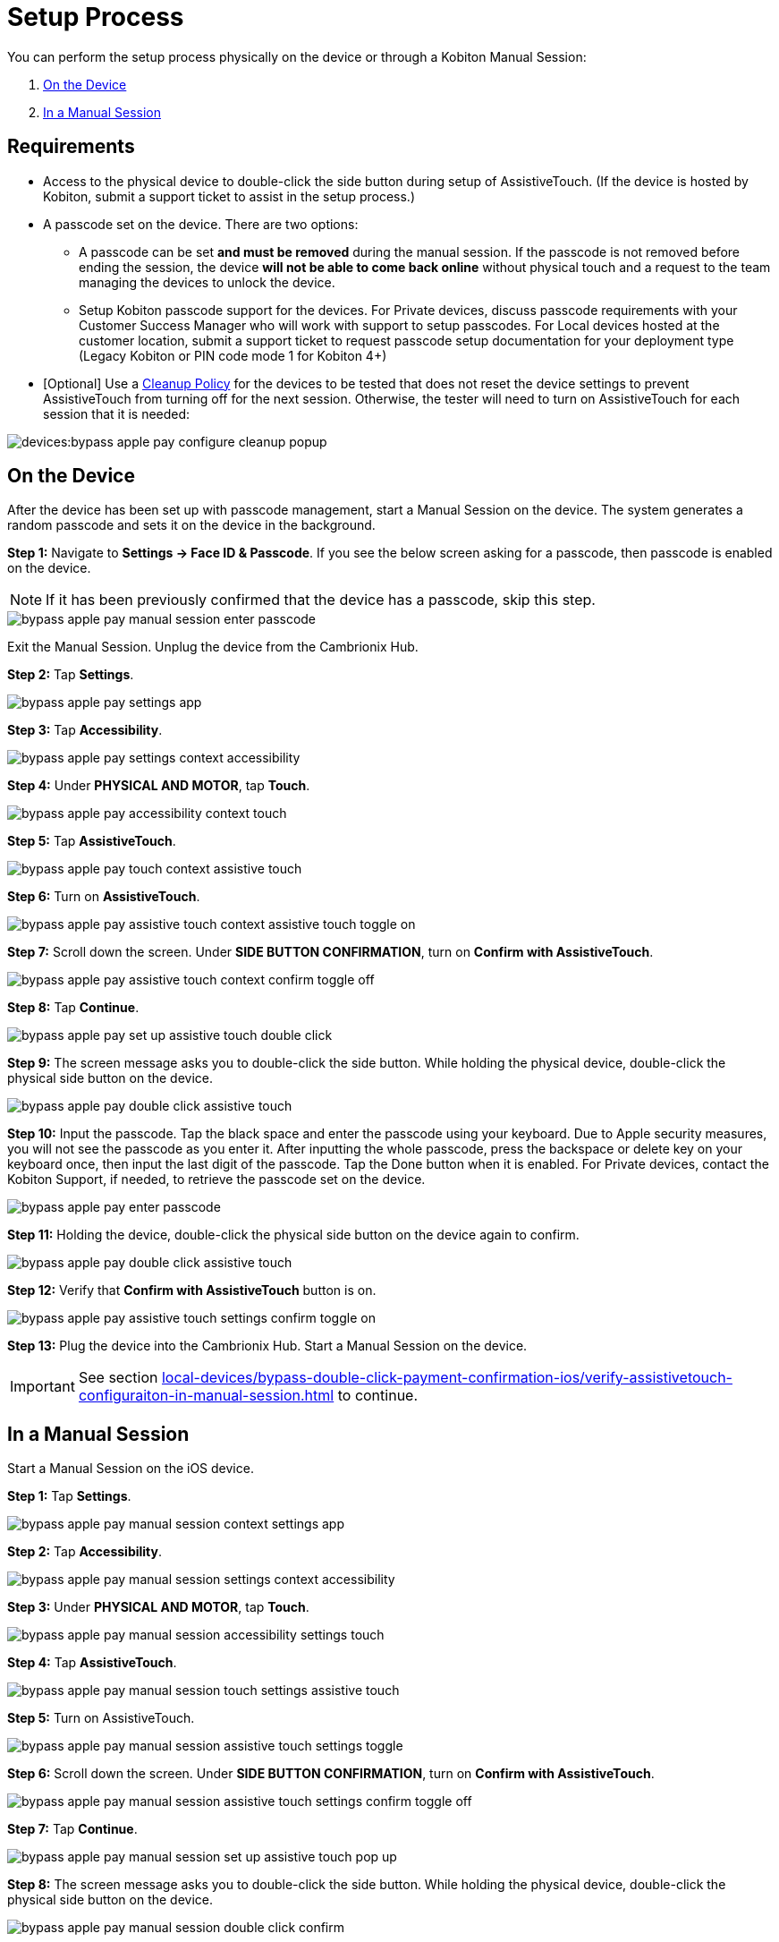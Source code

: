 = Setup Process
:navtitle: Setup Process

You can perform the setup process physically on the device or through a Kobiton Manual Session:

. xref:_on_the_device[]
. xref:_in_a_manual_session[]

== Requirements

- Access to the physical device to double-click the side button during setup of AssistiveTouch. (If the device is hosted by Kobiton, submit a support ticket to assist in the setup process.)
- A passcode set on the device. There are two options:
* A passcode can be set *and must be removed* during the manual session. If the passcode is not removed before ending the session, the device *will not be able to come back online* without physical touch and a request to the team managing the devices to unlock the device.
* Setup Kobiton passcode support for the devices. For Private devices, discuss passcode requirements with your Customer Success Manager who will work with support to setup passcodes. For Local devices hosted at the customer location, submit a support ticket to request passcode setup documentation for your deployment type (Legacy Kobiton or PIN code mode 1 for Kobiton 4+)
- [Optional] Use a link:https://support.kobiton.com/hc/en-us/articles/360055588272-Device-Cleanup[Cleanup Policy] for the devices to be tested that does not reset the device settings to prevent AssistiveTouch from turning off for the next session. Otherwise, the tester will need to turn on AssistiveTouch for each session that it is needed:

image::devices:bypass-apple-pay-configure-cleanup-popup.PNG[]


== On the Device

After the device has been set up with passcode management, start a Manual Session on the device. The system generates a random passcode and sets it on the device in the background.

*Step 1:* Navigate to *Settings → Face ID & Passcode*. If you see the below screen asking for a passcode, then passcode is enabled on the device.

[NOTE]
===============================
If it has been previously confirmed that the device has a passcode, skip this step.
===============================

image::bypass-apple-pay-manual-session-enter-passcode.PNG[]

Exit the Manual Session. Unplug the device from the Cambrionix Hub.

*Step 2:* Tap *Settings*.

image::bypass-apple-pay-settings-app.PNG[]

*Step 3:* Tap *Accessibility*.

image::bypass-apple-pay-settings-context-accessibility.PNG[]

*Step 4:* Under *PHYSICAL AND MOTOR*, tap *Touch*.

image::bypass-apple-pay-accessibility-context-touch.PNG[]

*Step 5:* Tap *AssistiveTouch*.

image::bypass-apple-pay-touch-context-assistive-touch.PNG[]

*Step 6:* Turn on *AssistiveTouch*.

image::bypass-apple-pay-assistive-touch-context-assistive-touch-toggle-on.PNG[]

*Step 7:* Scroll down the screen. Under *SIDE BUTTON CONFIRMATION*, turn on *Confirm with AssistiveTouch*.

image::bypass-apple-pay-assistive-touch-context-confirm-toggle-off.PNG[]

*Step 8:* Tap *Continue*.

image::bypass-apple-pay-set-up-assistive-touch-double-click.PNG[]

*Step 9:* The screen message asks you to double-click the side button. While holding the physical device, double-click the physical side button on the device.

image::bypass-apple-pay-double-click-assistive-touch.PNG[]

*Step 10:* Input the passcode. Tap the black space and enter the passcode using your keyboard. Due to Apple security measures, you will not see the passcode as you enter it. After inputting the whole passcode, press the backspace or delete key on your keyboard once, then input the last digit of the passcode. Tap the Done button when it is enabled. For Private devices, contact the Kobiton Support, if needed, to retrieve the passcode set on the device.

image::bypass-apple-pay-enter-passcode.PNG[]

*Step 11:* Holding the device, double-click the physical side button on the device again to confirm.

image::bypass-apple-pay-double-click-assistive-touch.PNG[]

*Step 12:* Verify that *Confirm with AssistiveTouch* button is on.

image::bypass-apple-pay-assistive-touch-settings-confirm-toggle-on.PNG[]

*Step 13:* Plug the device into the Cambrionix Hub. Start a Manual Session on the device.

[IMPORTANT]
===============================
See section xref:local-devices/bypass-double-click-payment-confirmation-ios/verify-assistivetouch-configuraiton-in-manual-session.adoc[] to continue.
===============================

== In a Manual Session

Start a Manual Session on the iOS device.

*Step 1:* Tap *Settings*.

image::bypass-apple-pay-manual-session-context-settings-app.PNG[]

*Step 2:* Tap *Accessibility*.

image::bypass-apple-pay-manual-session-settings-context-accessibility.PNG[]

*Step 3:* Under *PHYSICAL AND MOTOR*, tap *Touch*.

image::bypass-apple-pay-manual-session-accessibility-settings-touch.PNG[]

*Step 4:* Tap *AssistiveTouch*.

image::bypass-apple-pay-manual-session-touch-settings-assistive-touch.PNG[]

*Step 5:* Turn on AssistiveTouch.

image:bypass-apple-pay-manual-session-assistive-touch-settings-toggle.PNG[]

*Step 6:* Scroll down the screen. Under *SIDE BUTTON CONFIRMATION*, turn on *Confirm with AssistiveTouch*.

image::bypass-apple-pay-manual-session-assistive-touch-settings-confirm-toggle-off.PNG[]

*Step 7:* Tap *Continue*.

image::bypass-apple-pay-manual-session-set-up-assistive-touch-pop-up.PNG[]

*Step 8:* The screen message asks you to double-click the side button. While holding the physical device, double-click the physical side button on the device.

image::bypass-apple-pay-manual-session-double-click-confirm.PNG[]

*Step 9:* Input the passcode. Tap the black space and enter the passcode using your keyboard. Due to Apple security measures, you will not see the passcode as you enter it. For Private devices, contact the Kobiton Support, if needed, to retrieve the passcode set on the device.

image::bypass-apple-pay-manual-session-enter-passcode-empty.PNG[]

*Step 10:* After inputting the whole passcode, press the *backspace* or *delete* key on your keyboard once, then input the last digit of the passcode. Tap the *Done* button when it is enabled:

image::bypass-apple-pay-manual-session-enter-passcode-filled.PNG[]

*Step 11:* Holding the device, double-click the physical side button on the device again to confirm.

image::bypass-apple-pay-manual-session-double-click-confirm.PNG[]

*Step 12:* Verify that *Confirm with AssistiveTouch* button is on.

image::bypass-apple-pay-manual-session-assistive-touch-settings-confirm-toggle-on.PNG[]